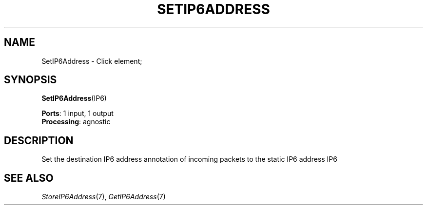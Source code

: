 .\" -*- mode: nroff -*-
.\" Generated by 'click-elem2man' from '../elements/ip6/setip6address.hh:7'
.de M
.IR "\\$1" "(\\$2)\\$3"
..
.de RM
.RI "\\$1" "\\$2" "(\\$3)\\$4"
..
.TH "SETIP6ADDRESS" 7click "12/Oct/2017" "Click"
.SH "NAME"
SetIP6Address \- Click element;

.SH "SYNOPSIS"
\fBSetIP6Address\fR(IP6)

\fBPorts\fR: 1 input, 1 output
.br
\fBProcessing\fR: agnostic
.br
.SH "DESCRIPTION"
Set the destination IP6 address annotation of incoming packets to the
static IP6 address IP6
.PP

.SH "SEE ALSO"
.M StoreIP6Address 7 ,
.M GetIP6Address 7

